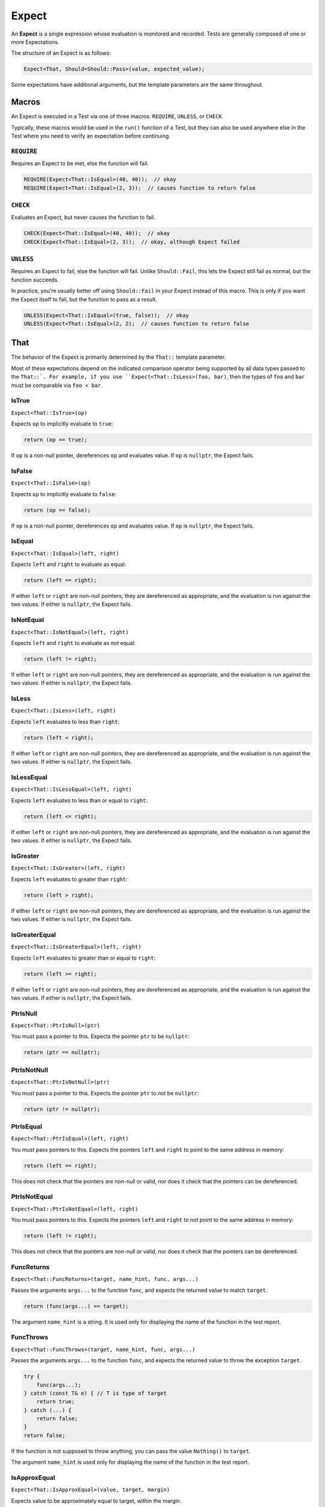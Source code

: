 .. _expect:

Expect
######################################################

An **Expect** is a single expression whose evaluation is monitored
and recorded. Tests are generally composed of one or more Expectations.

The structure of an Expect is as follows:

..  code-block:: cpp

    Expect<That, Should=Should::Pass>(value, expected_value);

Some expectations have additional arguments, but the template parameters
are the same throughout.

..  _expect_macro:

Macros
=====================================================

An Expect is executed in a Test via one of three macros: ``REQUIRE``,
``UNLESS``, or ``CHECK``.

Typically, these macros would be used in the ``run()`` function of a
Test, but they can also be used anywhere else in the Test where you need
to verify an expectation before continuing.

..  _expect_macro_require:

``REQUIRE``
-----------------------------------------------------

Requires an Expect to be met, else the function will fail.

..  code-block:: cpp

    REQUIRE(Expect<That::IsEqual>(40, 40));  // okay
    REQUIRE(Expect<That::IsEqual>(2, 3));  // causes function to return false

..  _expect_macro_check:

``CHECK``
-----------------------------------------------------

Evaluates an Expect, but never causes the function to fail.

..  code-block:: cpp

    CHECK(Expect<That::IsEqual>(40, 40));  // okay
    CHECK(Expect<That::IsEqual>(2, 3));  // okay, although Expect failed

..  _expect_macro_unless:

``UNLESS``
-----------------------------------------------------

Requires an Expect to fail, else the function will fail.
Unlike ``Should::Fail``, this lets the Expect still fail as normal,
but the function succeeds.

In practice, you're usually better off using ``Should::Fail`` in your
Expect instead of this macro. This is only if you want the Expect itself to
fail, but the function to pass as a result.

..  code-block:: cpp

    UNLESS(Expect<That::IsEqual>(true, false));  // okay
    UNLESS(Expect<That::IsEqual>(2, 2);  // causes function to return false

..  _expect_that:

That
=====================================================

The behavior of the Expect is primarily determined by the ``That::``
template parameter.

Most of these expectations depend on the indicated comparison operator being
supported by all data types passed to the ``That::`. For example, if you use
``Expect<That::IsLess>(foo, bar)``, then the types of ``foo`` and ``bar`` must
be comparable via ``foo < bar``.

..  _expect_that_istrue:

IsTrue
-----------------------------------------------------

``Expect<That::IsTrue>(op)``

Expects ``op`` to implicitly evaluate to ``true``:

..  code-block:: cpp

    return (op == true);

If ``op`` is a non-null pointer, dereferences ``op`` and evaluates
value. If ``op`` is ``nullptr``, the Expect fails.

..  _expect_that_isfalse:

IsFalse
-----------------------------------------------------

``Expect<That::IsFalse>(op)``

Expects ``op`` to implicitly evaluate to ``false``:

..  code-block:: cpp

    return (op == false);

If ``op`` is a non-null pointer, dereferences ``op`` and evaluates
value. If ``op`` is ``nullptr``, the Expect fails.

..  _expect_that_isequal:

IsEqual
-----------------------------------------------------

``Expect<That::IsEqual>(left, right)``

Expects ``left`` and ``right`` to evaluate as equal:

..  code-block:: cpp

    return (left == right);

If either ``left`` or ``right`` are non-null pointers, they are
dereferenced as appropriate, and the evaluation is run against the two values.
If either is ``nullptr``, the Expect fails.

..  _expect_that_isnotequal:

IsNotEqual
-----------------------------------------------------

``Expect<That::IsNotEqual>(left, right)``

Expects ``left`` and ``right`` to evaluate as *not* equal:

..  code-block:: cpp

    return (left != right);

If either ``left`` or ``right`` are non-null pointers, they are
dereferenced as appropriate, and the evaluation is run against the two values.
If either is ``nullptr``, the Expect fails.

..  _expect_that_isless:

IsLess
-----------------------------------------------------

``Expect<That::IsLess>(left, right)``

Expects ``left`` evaluates to less than ``right``:

..  code-block:: cpp

    return (left < right);

If either ``left`` or ``right`` are non-null pointers, they are
dereferenced as appropriate, and the evaluation is run against the two values.
If either is ``nullptr``, the Expect fails.

..  _expect_that_islessequal:

IsLessEqual
-----------------------------------------------------

``Expect<That::IsLessEqual>(left, right)``

Expects ``left`` evaluates to less than or equal to ``right``:

..  code-block:: cpp

    return (left <= right);

If either ``left`` or ``right`` are non-null pointers, they are
dereferenced as appropriate, and the evaluation is run against the two values.
If either is ``nullptr``, the Expect fails.

..  _expect_that_isgreater:

IsGreater
-----------------------------------------------------

``Expect<That::IsGreater>(left, right)``

Expects ``left`` evaluates to greater than ``right``:

..  code-block:: cpp

    return (left > right);

If either ``left`` or ``right`` are non-null pointers, they are
dereferenced as appropriate, and the evaluation is run against the two values.
If either is ``nullptr``, the Expect fails.

..  _expect_that_isgreaterequal:

IsGreaterEqual
-----------------------------------------------------

``Expect<That::IsGreaterEqual>(left, right)``

Expects ``left`` evaluates to greater than or equal to ``right``:

..  code-block:: cpp

    return (left >= right);

If either ``left`` or ``right`` are non-null pointers, they are
dereferenced as appropriate, and the evaluation is run against the two values.
If either is ``nullptr``, the Expect fails.

..  _expect_that_ptrisnull:

PtrIsNull
-----------------------------------------------------

``Expect<That::PtrIsNull>(ptr)``

You must pass a pointer to this. Expects the pointer ``ptr`` to be ``nullptr``:

..  code-block:: cpp

    return (ptr == nullptr);

..  _expect_that_ptrisnotnull:

PtrIsNotNull
-----------------------------------------------------

``Expect<That::PtrIsNotNull>(ptr)``

You must pass a pointer to this. Expects the pointer ``ptr`` to *not*
be ``nullptr``:

..  code-block:: cpp

    return (ptr != nullptr);

..  _expect_that_ptrisequal:

PtrIsEqual
-----------------------------------------------------

``Expect<That::PtrIsEqual>(left, right)``

You must pass pointers to this. Expects the pointers ``left`` and ``right``
to point to the same address in memory:

..  code-block:: cpp

    return (left == right);

This does not check that the pointers are non-null or valid,
nor does it check that the pointers can be dereferenced.

..  _expect_that_ptrisnotequal:

PtrIsNotEqual
-----------------------------------------------------

``Expect<That::PtrIsNotEqual>(left, right)``

You must pass pointers to this. Expects the pointers ``left`` and ``right``
to *not* point to the same address in memory:

..  code-block:: cpp

    return (left != right);

This does not check that the pointers are non-null or valid,
nor does it check that the pointers can be dereferenced.

..  _expect_that_funcreturns:

FuncReturns
-----------------------------------------------------

``Expect<That::FuncReturns>(target, name_hint, func, args...)``

Passes the arguments ``args...`` to the function ``func``, and
expects the returned value to match ``target``.

..  code-block:: cpp

    return (func(args...) == target);

The argument ``name_hint`` is a string. It is used only for displaying the
name of the function in the test report.

..  _expect_that_functhrows:

FuncThrows
-----------------------------------------------------

``Expect<That::FuncThrows>(target, name_hint, func, args...)``

Passes the arguments ``args...`` to the function ``func``, and
expects the returned value to throw the exception ``target``.

..  code-block:: cpp

    try {
        func(args...);
    } catch (const T& e) { // T is type of target
        return true;
    } catch (...) {
        return false;
    }
    return false;

If the function is not supposed to throw anything, you can
pass the value ``Nothing()`` to ``target``.

The argument ``name_hint`` is used only for displaying the name
of the function in the test report.

..  _expect_that_isapproxequal:

IsApproxEqual
-----------------------------------------------------

``Expect<That::IsApproxEqual>(value, target, margin)``

Expects value to be approximately equal to target, within the margin.

..  code-block:: cpp

    return ((value - target) < 0 ? ((value - target) * (-1.0)) < margin : (value - target) < margin));

If value is a non-null pointer, dereferences value and evaluates. If value is nullptr, returns false.

..  code-block:: cpp

    return (value != nullptr && (*value - target) < 0 ? ((*value - target) * (-1.0)) < margin : (*value - target) < margin);

..  _expect_that_isapproxnotequal:

IsApproxNotEqual
-----------------------------------------------------

``Expect<That::IsApproxNotEqual>(value, target, margin)``

Expects value to not be approximately equal to target, within the margin.

..  code-block:: cpp

    return ((value - target) < 0 ? ((value - target) * (-1.0)) > margin : (value - target) > margin);

If value is a non-null pointer, dereferences value and evaluates. If value is nullptr, returns false.

..  code-block:: cpp

    return (value != nullptr && (*value - target) < 0 ? ((*value - target) * (-1.0)) > margin : (*value - target) > margin));

..  _expect_that_isinrange:

IsInRange
-----------------------------------------------------

``Expect<That::IsInRange>(value, lower, upper)``

Expects value to be in the inclusive range defined by lower and upper.

..  code-block:: cpp

    return (value >= lower && value <= upper);

If value is a non-null pointer, dereferences value and evaluates. If op is nullptr, returns false.

.. code-block:: cpp

    return (value != nullptr && *value >= lower && *value <= upper);

..  _expect_that_isnotinrange:

IsNotInRange
-----------------------------------------------------

``Expect<That::IsNotInRange>(value, lower, upper)``

Expects value to be outside the inclusive range defined by lower and upper.

.. code-block:: cpp

    return (value < lower || value > upper);

If value is a non-null pointer, dereferences value and evaluates. If op is nullptr, returns false.

.. code-block:: cpp

    return (value != nullptr && (*value < lower || *value > upper));

..  _expect_should:

Should
=====================================================

The ``Should`` template parameter determines how the outcome of the
evaluation is interpreted.

``Should::Pass`` means the evaluation should succeed for the expectation
to be met. This is the default.

``Should::Fail`` means the evaluation is NOT supposed to succeed for the
expectation to be met. This is useful for guarding against false positives.

..  code-block:: cpp

    Minute min(60);
    Hour hour(1);
    Hour bad_hour(2);

    // Check min == hour
    REQUIRE(Expect<That::IsEqual>(min, hour));

    // Check min != hour
    REQUIRE(Expect<That::IsNotEqual>(min, bad_hour));

    // Check min == bad_hour FAILS
    REQUIRE(Expect<That::IsEqual, Should::Fail>(min, bad_hour));

    // If the last Expect was OK, that would mean `min == bad_hour`, throwing
    // the reliability of `min == hour` into doubt.

``Should::Pass_Silent`` and ``Should::Fail_Silent`` are the same as
their non-silent counterparts, but if the expectation is met, no output is
produced. Instead, output is only produced if the expectation is NOT met.
